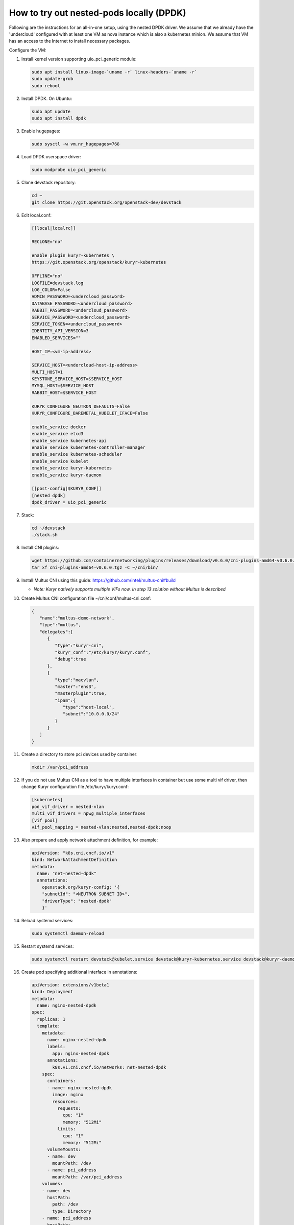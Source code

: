 =========================================
How to try out nested-pods locally (DPDK)
=========================================

Following are the instructions for an all-in-one setup, using the nested DPDK
driver. We assume that we already have the 'undercloud' configured with at
least one VM as nova instance which is also a kubernetes minion. We assume
that VM has an access to the Internet to install necessary packages.

Configure the VM:

#. Install kernel version supporting uio_pci_generic module:

   .. code-block:: bash

      sudo apt install linux-image-`uname -r` linux-headers-`uname -r`
      sudo update-grub
      sudo reboot

#. Install DPDK. On Ubuntu:

   .. code-block:: bash

      sudo apt update
      sudo apt install dpdk

#. Enable hugepages:

   .. code-block:: bash

      sudo sysctl -w vm.nr_hugepages=768

#. Load DPDK userspace driver:

   .. code-block:: bash

      sudo modprobe uio_pci_generic

#. Clone devstack repository:

   .. code-block:: bash

      cd ~
      git clone https://git.openstack.org/openstack-dev/devstack

#. Edit local.conf:

   .. code-block:: ini

      [[local|localrc]]

      RECLONE="no"

      enable_plugin kuryr-kubernetes \
      https://git.openstack.org/openstack/kuryr-kubernetes

      OFFLINE="no"
      LOGFILE=devstack.log
      LOG_COLOR=False
      ADMIN_PASSWORD=<undercloud_password>
      DATABASE_PASSWORD=<undercloud_password>
      RABBIT_PASSWORD=<undercloud_password>
      SERVICE_PASSWORD=<undercloud_password>
      SERVICE_TOKEN=<undercloud_password>
      IDENTITY_API_VERSION=3
      ENABLED_SERVICES=""

      HOST_IP=<vm-ip-address>

      SERVICE_HOST=<undercloud-host-ip-address>
      MULTI_HOST=1
      KEYSTONE_SERVICE_HOST=$SERVICE_HOST
      MYSQL_HOST=$SERVICE_HOST
      RABBIT_HOST=$SERVICE_HOST

      KURYR_CONFIGURE_NEUTRON_DEFAULTS=False
      KURYR_CONFIGURE_BAREMETAL_KUBELET_IFACE=False

      enable_service docker
      enable_service etcd3
      enable_service kubernetes-api
      enable_service kubernetes-controller-manager
      enable_service kubernetes-scheduler
      enable_service kubelet
      enable_service kuryr-kubernetes
      enable_service kuryr-daemon

      [[post-config|$KURYR_CONF]]
      [nested_dpdk]
      dpdk_driver = uio_pci_generic

#. Stack:

   .. code-block:: bash

      cd ~/devstack
      ./stack.sh

#. Install CNI plugins:

   .. code-block:: bash

      wget https://github.com/containernetworking/plugins/releases/download/v0.6.0/cni-plugins-amd64-v0.6.0.tgz
      tar xf cni-plugins-amd64-v0.6.0.tgz -C ~/cni/bin/

#. Install Multus CNI using this guide: https://github.com/intel/multus-cni#build

   - *Note: Kuryr natively supports multiple VIFs now. In step 13 solution*
     *without Multus is described*

#. Create Multus CNI configuration file ~/cni/conf/multus-cni.conf:

   .. code-block:: json

      {
         "name":"multus-demo-network",
         "type":"multus",
         "delegates":[
            {
               "type":"kuryr-cni",
               "kuryr_conf":"/etc/kuryr/kuryr.conf",
               "debug":true
            },
            {
               "type":"macvlan",
               "master":"ens3",
               "masterplugin":true,
               "ipam":{
                  "type":"host-local",
                  "subnet":"10.0.0.0/24"
               }
            }
         ]
      }

#. Create a directory to store pci devices used by container:

   .. code-block:: bash

      mkdir /var/pci_address

#. If you do not use Multus CNI as a tool to have multiple interfaces in
   container but use some multi vif driver, then change Kuryr configuration file
   /etc/kuryr/kuryr.conf:

   .. code-block:: ini

      [kubernetes]
      pod_vif_driver = nested-vlan
      multi_vif_drivers = npwg_multiple_interfaces
      [vif_pool]
      vif_pool_mapping = nested-vlan:nested,nested-dpdk:noop

#. Also prepare and apply network attachment definition, for example:

   .. code-block:: yaml

      apiVersion: "k8s.cni.cncf.io/v1"
      kind: NetworkAttachmentDefinition
      metadata:
        name: "net-nested-dpdk"
        annotations:
          openstack.org/kuryr-config: '{
          "subnetId": "<NEUTRON SUBNET ID>",
          "driverType": "nested-dpdk"
          }'

#. Reload systemd services:

   .. code-block:: bash

      sudo systemctl daemon-reload

#. Restart systemd services:

   .. code-block:: bash

      sudo systemctl restart devstack@kubelet.service devstack@kuryr-kubernetes.service devstack@kuryr-daemon.service

#. Create pod specifying additional interface in annotations:

   .. code-block:: yaml

      apiVersion: extensions/v1beta1
      kind: Deployment
      metadata:
        name: nginx-nested-dpdk
      spec:
        replicas: 1
        template:
          metadata:
            name: nginx-nested-dpdk
            labels:
              app: nginx-nested-dpdk
            annotations:
              k8s.v1.cni.cncf.io/networks: net-nested-dpdk
          spec:
            containers:
            - name: nginx-nested-dpdk
              image: nginx
              resources:
                requests:
                  cpu: "1"
                  memory: "512Mi"
                limits:
                  cpu: "1"
                  memory: "512Mi"
            volumeMounts:
            - name: dev
              mountPath: /dev
            - name: pci_address
              mountPath: /var/pci_address
          volumes:
          - name: dev
            hostPath:
              path: /dev
              type: Directory
          - name: pci_address
            hostPath:
              path: /var/pci_address
              type: Directory

